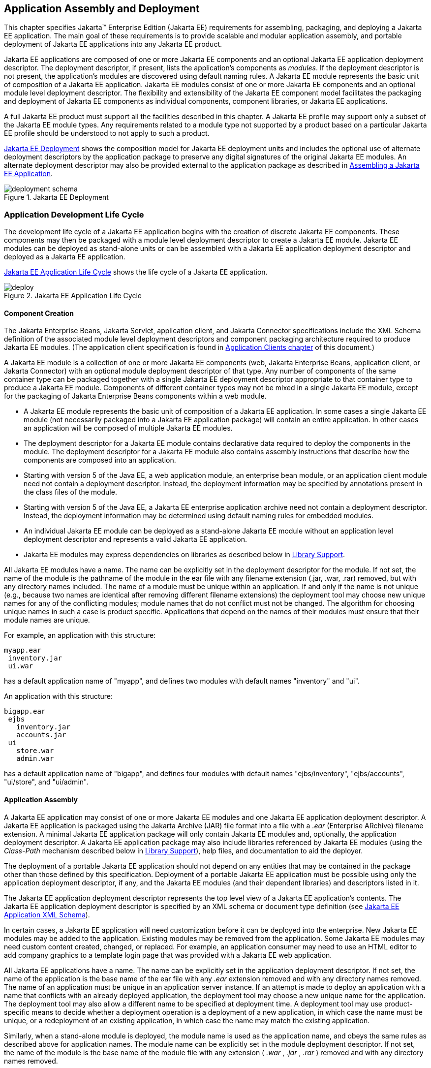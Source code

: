 == Application Assembly and Deployment
:imagesdir: ../images

This chapter specifies Jakarta™ Enterprise Edition (Jakarta EE) requirements for assembling, packaging, and
deploying a Jakarta EE application. The main goal of these requirements is
to provide scalable and modular application assembly, and portable
deployment of Jakarta EE applications into any Jakarta EE product.

Jakarta EE applications are composed of one or
more Jakarta EE components and an optional Jakarta EE application deployment
descriptor. The deployment descriptor, if present, lists the
application’s components as _modules_. If the deployment descriptor is
not present, the application’s modules are discovered using default
naming rules. A Jakarta EE module represents the basic unit of composition
of a Jakarta EE application. Jakarta EE modules consist of one or more Jakarta EE
components and an optional module level deployment descriptor. The
flexibility and extensibility of the Jakarta EE component model facilitates
the packaging and deployment of Jakarta EE components as individual
components, component libraries, or Jakarta EE applications.

A full Jakarta EE product must support all the
facilities described in this chapter. A Jakarta EE profile may support only
a subset of the Jakarta EE module types. Any requirements related to a
module type not supported by a product based on a particular Jakarta EE
profile should be understood to not apply to such a product.


<<a2899, Jakarta EE Deployment>>
shows the composition model for Jakarta EE deployment units and includes
the optional use of alternate deployment descriptors by the application
package to preserve any digital signatures of the original Jakarta EE
modules. An alternate deployment descriptor may also be provided
external to the application package as described in
<<a3125, Assembling a Jakarta EE Application>>.

[[a2899]]
.Jakarta EE Deployment
image::deployment-schema.svg[]

=== Application Development Life Cycle

The development life cycle of a Jakarta EE
application begins with the creation of discrete Jakarta EE components.
These components may then be packaged with a module level deployment
descriptor to create a Jakarta EE module. Jakarta EE modules can be deployed
as stand-alone units or can be assembled with a Jakarta EE application
deployment descriptor and deployed as a Jakarta EE application.


<<a2903, Jakarta EE Application Life Cycle>> 
shows the life cycle of a Jakarta EE application.

[[a2903]]
.Jakarta EE Application Life Cycle
image::deploy.svg[]

[[a2904]]
==== Component Creation

The Jakarta Enterprise Beans, Jakarta Servlet, application client, and
Jakarta Connector specifications include the XML Schema definition of the
associated module level deployment descriptors and component packaging
architecture required to produce Jakarta EE modules. (The application
client specification is found in
<<a3294, Application Clients chapter>> of this
document.)

A Jakarta EE module is a collection of one or more
Jakarta EE components (web, Jakarta Enterprise Beans, application client, or Jakarta Connector) with an
optional module deployment descriptor of that type. Any number of
components of the same container type can be packaged together with a
single Jakarta EE deployment descriptor appropriate to that container type
to produce a Jakarta EE module. Components of different container types may
not be mixed in a single Jakarta EE module, except for the packaging of Jakarta Enterprise Beans
components within a web module.

* A Jakarta EE module represents the basic unit of
composition of a Jakarta EE application. In some cases a single Jakarta EE
module (not necessarily packaged into a Jakarta EE application package)
will contain an entire application. In other cases an application will
be composed of multiple Jakarta EE modules.
* The deployment descriptor for a Jakarta EE
module contains declarative data required to deploy the components in
the module. The deployment descriptor for a Jakarta EE module also contains
assembly instructions that describe how the components are composed into
an application.
* Starting with version 5 of the Java EE, a web application module, an enterprise bean module, or an
application client module need not contain a deployment descriptor.
Instead, the deployment information may be specified by annotations
present in the class files of the module.
* Starting with version 5 of the Java EE, a Jakarta EE enterprise application archive need not contain a
deployment descriptor. Instead, the deployment information may be
determined using default naming rules for embedded modules.
* An individual Jakarta EE module can be
deployed as a stand-alone Jakarta EE module without an application level
deployment descriptor and represents a valid Jakarta EE application.
* Jakarta EE modules may express dependencies on
libraries as described below in
<<a2945, Library Support>>.

All Jakarta EE modules have a name. The name can
be explicitly set in the deployment descriptor for the module. If not
set, the name of the module is the pathname of the module in the ear
file with any filename extension (.jar, .war, .rar) removed, but with
any directory names included. The name of a module must be unique within
an application. If and only if the name is not unique (e.g., because two
names are identical after removing different filename extensions) the
deployment tool may choose new unique names for any of the conflicting
modules; module names that do not conflict must not be changed. The
algorithm for choosing unique names in such a case is product specific.
Applications that depend on the names of their modules must ensure that
their module names are unique.

For example, an application with this structure:

----
myapp.ear
 inventory.jar
 ui.war
----


has a default application name of "myapp",
and defines two modules with default names "inventory" and "ui".

An application with this structure:

----
bigapp.ear
 ejbs
   inventory.jar
   accounts.jar
 ui
   store.war
   admin.war
----


has a default application name of "bigapp",
and defines four modules with default names "ejbs/inventory",
"ejbs/accounts", "ui/store", and "ui/admin".

==== Application Assembly

A Jakarta EE application may consist of one or
more Jakarta EE modules and one Jakarta EE application deployment descriptor.
A Jakarta EE application is packaged using the Jakarta Archive (JAR) file
format into a file with a _.ear_ (Enterprise ARchive) filename
extension. A minimal Jakarta EE application package will only contain Jakarta
EE modules and, optionally, the application deployment descriptor. A
Jakarta EE application package may also include libraries referenced by
Jakarta EE modules (using the _Class-Path_ mechanism described below in
<<a2945, Library Support>>),
help files, and documentation to aid the deployer.

The deployment of a portable Jakarta EE
application should not depend on any entities that may be contained in
the package other than those defined by this specification. Deployment
of a portable Jakarta EE application must be possible using only the
application deployment descriptor, if any, and the Jakarta EE modules (and
their dependent libraries) and descriptors listed in it.

The Jakarta EE application deployment descriptor
represents the top level view of a Jakarta EE application’s contents. The
Jakarta EE application deployment descriptor is specified by an XML schema
or document type definition (see
<<a3203, Jakarta EE Application XML Schema>>).

In certain cases, a Jakarta EE application will
need customization before it can be deployed into the enterprise. New
Jakarta EE modules may be added to the application. Existing modules may be
removed from the application. Some Jakarta EE modules may need custom
content created, changed, or replaced. For example, an application
consumer may need to use an HTML editor to add company graphics to a
template login page that was provided with a Jakarta EE web application.

All Jakarta EE applications have a name. The
name can be explicitly set in the application deployment descriptor. If
not set, the name of the application is the base name of the ear file
with any _.ear_ extension removed and with any directory names removed.
The name of an application must be unique in an application server
instance. If an attempt is made to deploy an application with a name
that conflicts with an already deployed application, the deployment tool
may choose a new unique name for the application. The deployment tool
may also allow a different name to be specified at deployment time. A
deployment tool may use product-specific means to decide whether a
deployment operation is a deployment of a new application, in which case
the name must be unique, or a redeployment of an existing application,
in which case the name may match the existing application.

Similarly, when a stand-alone module is
deployed, the module name is used as the application name, and obeys the
same rules as described above for application names. The module name can
be explicitly set in the module deployment descriptor. If not set, the
name of the module is the base name of the module file with any
extension ( _.war_ , _.jar_ , _.rar_ ) removed and with any directory
names removed.

==== Deployment

During the deployment phase of an
application’s life cycle, the application is installed on the Jakarta EE
platform and then is configured and integrated into the existing
infrastructure. Each Jakarta EE module listed in the application deployment
descriptor (or discovered using the default rules described below) must
be deployed according to the requirements of the specification for the
respective Jakarta EE module type. Each module listed must be installed in
the appropriate container type and the environment properties of each
module must be set appropriately in the target container to reflect the
values declared by the deployment descriptor element for each component.

Every resource reference should be bound to a
resource of the required type.

Some resources have default mapping rules
specified; see sections <<a2009, Default Data Source>>, <<a2025, Default JMS Connection Factory>>, and
<<a2042, Default Concurrency Utilities Objects>>. By default, a product must map otherwise unmapped
resources using these default rules. A product may include an option to
disable or override these default mapping rules.

Once a resource reference is bound to a
resource in the target operational environment, and deployment succeeds,
that binding is not expected to change. A product may provide
administrative operations that change the resource bindings that are
used by applications. A product may notify applications of changes to
their resource bindings using JNDI events, but this is not required.

If deployment succeeds, in addition to
binding resource references as specified above, every resource
definition (see section <<a1652, Resource Definition and Configuration>>) specified by the application or
specified or overridden by the Deployer must be present in the target
operational environment.

[[a2945]]
=== Library Support

The Jakarta EE provides several
mechanisms for applications to use optional packages and shared
libraries (hereafter referred to as _libraries_ ). Libraries may be
bundled with an application or may be installed separately for use by
any application.

Jakarta EE products are required to support the
use of bundled and installed libraries as specified in the _Extension
Mechanism Architecture_ and _Optional Package Versioning_ specifications
(available at
_http://docs.oracle.com/javase/8/docs/technotes/guides/extensions/_ )
and the JAR File Specification (available at
_http://docs.oracle.com/javase/8/docs/technotes/guides/jar/jar.html_ ).
Using this mechanism a Jakarta EE JAR file can reference utility classes or
other shared classes or resources packaged in a separate _.jar_ file or
directory that is included in the same Jakarta EE application package, or
that has been previously installed in the Jakarta EE containers.

[[a2948]]
==== Bundled Libraries

Libraries bundled with an application may be
referenced in the following ways:

. A JAR format file (such as a _.jar_ file,
_.war_ file, or _.rar_ file) may reference a _.jar_ file or directory by
naming the referenced _.jar_ file or directory in a _Class-Path_ header
in the referencing JAR file’s Manifest file. The referenced _.jar_ file
or directory is named using a URL relative to the URL of the referencing
JAR file. The Manifest file is named _META-INF/MANIFEST.MF_ in the JAR
file. The _Class-Path_ entry in the Manifest file is of the form

Class-Path:
list-of-jar-files-or-directories-separated-by-spaces

(See the JAR File Specification for important
details and limitations of the syntax of _Class-Path_ headers.) The Jakarta
EE deployment tools must process all such referenced files and
directories when processing a Jakarta EE module. Any deployment descriptors
in referenced _.jar_ files must be ignored when processing the
referencing _.jar_ file. The deployment tool must install the _.jar_
files and directories in a way that preserves the relative references
between the files. Typically this is done by installing the _.jar_ files
into a directory hierarchy that matches the original application
directory hierarchy. All referenced _.jar_ files or directories must
appear in the logical class path of the referencing JAR files at
runtime.

Only JAR format files or directories
containing class files or resources to be loaded directly by a standard
class loader should be the target of a _Class-Path_ reference; such
files are always named with a _.jar_ extension. Top level JAR files that
are processed by a deployment tool should not contain _Class-Path_
entries; such entries would, by definition, reference other files
external to the deployment unit. A deployment tool is not required to
process such external references.

. A _.ear_ file may contain a directory that
contains libraries packaged in JAR files. The _library-directory_
element of the _.ear_ file’s deployment descriptor contains the name of
this directory. If a _library-directory_ element isn’t specified, or if
the _.ear_ file does not contain a deployment descriptor, the directory
named _lib_ is used. An empty _library-directory_ element may be used to
specify that there is no library directory.

All files in this directory (but not
subdirectories) with a _.jar_ extension must be made available to all
components packaged in the EAR file, including application clients.
These libraries may reference other libraries, either bundled with the
application or installed separately, using any of the techniques
described herein.

. A web application may include libraries in
the _WEB-INF/lib_ directory. See the Jakarta Servlet specification for details.
These libraries may reference other libraries, either bundled with the
application or installed separately, using any of the techniques
described herein.

==== Installed Libraries

Libraries that have been installed separately
may be referenced in the following way:

. JAR format files of all types may contain
an _Extension-List_ attribute in their Manifest file, indicating a
dependency on an installed library. The JAR File Specification defines
the semantics of such attributes for use by applets; this specification
requires support for such attributes for all component types and
corresponding JAR format files. The deployment tool is required to check
such dependency information and reject the deployment of any component
for which the dependency can not be met. Portable applications should
not assume that any installed libraries will be available to a component
unless the component’s JAR format file, or one of the containing JAR
format files, expresses a dependency on the library using the
_Extension-List_ and related attributes.

The referenced libraries must be made
available to all components contained within the referencing file,
including any components contained within other JAR format files within
the referencing file. For example, if a _.ear_ file references an
installed library, the library must be made available to all components
in all _.war_ files, Jakarta Enterprise Beans _.jar_ files, application _.jar_ files, and
resource adapter _.rar_ files within the _.ear_ file.

A Jakarta EE product is not required to support
downloading of libraries (using the _<extension>-Implementation-URL_
header) at deployment time or runtime. A Jakarta EE product is also not
required to support more than a single version of an installed library
at once. A Jakarta EE product is not required to limit access to installed
libraries to only those for which the application has expressed a
dependency; the application may be given access to more installed
libraries than it has requested. In all of these cases, such support is
highly recommended and may be required in a future version of this
specification. In particular, we recommend that a Jakarta EE product
support multiple versions of an installed library, and by default only
allow applications to access the installed libraries for which they have
expressed a dependency.

==== Library Conflicts

If an application includes a bundled version
of a library, and the same library exists as an installed library, the
instance of the library bundled with the application should be used in
preference to any installed version of the library. This allows an
application to bundle exactly the version of a library it requires
without being influenced by any installed libraries. Note that if the
library is also a required component of the Jakarta EE version on
which the application is being deployed, this version may (and
typically will) take precedence.

==== Library Resources

In addition to allowing access to referenced
classes, as described above, any resources contained in the referenced
JAR files must also be accessible using the _Class_ and _ClassLoader_
_getResource_ methods, as allowed by the security permissions of the
application. An application will typically have the security permissions
required to access resources in any of the JAR files packaged with the
application.

[[a2966]]
==== Dynamic Class Loading

Libraries that dynamically load classes must
consider the class loading environment of a Jakarta EE application.
Libraries will often be loaded by a class loader that is a parent class
loader of the class loader that is used to load application classes and
thus will not have direct visibility to classes of the application
modules. A library that only needs to dynamically load classes provided
by the library itself can safely use the _Class_ method _forName_ .
However, libraries that need to dynamically load classes that have been
provided as a part of the application need to use the context class
loader to load the classes. Note that the context class loader may be
different in each module of an application. Access to the context class
loader requires _RuntimePermission_ (“ _getClassLoader”)_ , which is not
normally granted to applications, but should be granted to libraries
that need to dynamically load classes. Libraries can use a method such
as the following to assert their privilege when accessing the context
class loader. This technique will work in both Java SE and Jakarta EE.


[source,java]
----
public ClassLoader getContextClassLoader() {
  return AccessController.doPrivileged(
    new PrivilegedAction<ClassLoader>() {
      public ClassLoader run() {
        ClassLoader cl = null;
        try {
          cl = Thread.currentThread().
                        getContextClassLoader();
        } catch (SecurityException ex) { }
        return cl;
      }
    });
}
----

Libraries should then use the following technique to load classes.

[source,java]
----
ClassLoader cl = getContextClassLoader();
if (cl != null) {
  try {
    clazz = Class.forName(name, false, cl);
  } catch (ClassNotFoundException ex) {
    clazz = Class.forName(name);
  }
 } else
  clazz = Class.forName(name);
----

==== Examples

The following example illustrates a simple
use of the bundled library mechanism to reference a library of utility
classes that are shared between enterprise beans in two separate ejb-jar
files.

----
app1.ear:
 META-INF/application.xml
 ejb1.jar      Class-Path: util.jar
 ejb2.jar      Class-Path: util.jar
 util.jar
----


The next example illustrates a more complex
use of the _Class-Path_ mechanism. In this example the Developer has
chosen to package the enterprise bean client view classes in a separate
JAR file and reference that JAR file from the other JAR files that need
those classes. Those classes are needed both by _ejb2.jar_ , packaged in
the same application as _ejb1.jar_ , and by _ejb3.jar_ and
_jakartaservlet1.jar_ , packaged in a different application. Those classes are
also needed by _ejb1.jar_ itself because they define the remote
interface of the enterprise beans in _ejb1.jar_ , and the developer has
chosen the by reference model of making these classes available, as
described in the Jakarta Enterprise Beans spec. The deployment descriptor for _ejb1.jar_
names the client view JAR file in the _ejb-client-jar_ element.

The _Class-Path_ mechanism must be used by
components in _app3.ear_ to reference the client view JAR file that
corresponds to the enterprise beans packaged in _ejb1.jar_ of _app2.ear_
. These enterprise beans are referenced by enterprise beans in
_ejb3.jar_ and by the Jakarta Servlets packaged in _webapp.war_ .

[subs=+quotes]
----
app2.ear:
  META-INF/application.xml
  ejb1.jar      Class-Path: ejb1_client.jar
    _deployment descriptor contains_:
        <ejb-client-jar>ejb1_client.jar</ejb-client-jar>
  ejb1_client.jar
  ejb2.jar      Class-Path: ejb1_client.jar

app3.ear:
  META-INF/application.xml
  ejb1_client.jar
  ejb3.jar      Class-Path: ejb1_client.jar
  webapp.war    Class-Path: ejb1_client.jar
     WEB-INF/web.xml
     WEB-INF/lib/jakartaservlet1.jar
----

The following example illustrates a simple
use of the installed library mechanism to reference a library of utility
classes that is installed separately.

----
app1.ear:
  META-INF/application.xml
  ejb1.jar :
    META-INF/MANIFEST.MF:
      Extension-List: util
      util-Extension-Name: com/example/util
      util-Specification-Version: 1.4
    META-INF/ejb-jar.xml

util.jar:
  META-INF/MANIFEST.MF:
  Extension-Name: com/example/util
  Specification-Title: example.com’s util package
  Specification-Version: 1.4
  Specification-Vendor: example.com
  Implementation-Version: build96
----

[[a3040]]
=== Class Loading Requirements

The Jakarta EE specification
purposely does not define the exact types and arrangements of class
loaders that must be used by a Jakarta EE product. Instead, the
specification defines requirements in terms of what classes must or must
not be visible to components. A Jakarta EE product is free to use whatever
class loaders it chooses to meet these requirements. Portable
applications must not depend on the types of class loaders used or the
hierarchical arrangement of class loaders, if any. Portable applications
must not depend on the order in which classes and resources are loaded.
Applications should use the techniques described in
<<a2966, Dynamic Class Loading>>
if they need to load classes dynamically.

In addition to the required classes specified
below, a Jakarta EE product must provide a way to allow an application to
access a class library installed in the application server, even if it
has not expressed a dependency on that library. This supports the use of
old applications and extension libraries that do not use the defined
extension dependency mechanism.

The following sections describe the
requirements for each container type. In all cases, access to classes is
governed by the rules of the Java language and the Java virtual machine.
In all cases, access to classes and resources is governed by the rules
of the Java security model.

Note that while libraries must be accessible
to application classes as described below, it may be necessary to use
the techniques described in
<<a2966, Dynamic Class Loading>>
if libraries need to access classes packaged in the application modules.

[[a3046]]
==== Web Container Class Loading Requirements

Components in the web container must have
access to the following classes
and resources. Note that as of Java EE 6, Java Enterprise Beans
components may be packaged in a web component module. Such Java Enterprise Beans
components have the same access as other components in the web
container. See the Jakarta Enterprise Beans specification for further detail.

* The content of the _WEB-INF/classes_
directory of the containing war file.
* The content of all jar files in the
_WEB-INF/lib_ directory of the containing war file, but not any
subdirectories.
* The transitive closure of any libraries
referenced by the above jar files (as specified in
<<a2945, Library Support>>).
* The transitive closure of any libraries
referenced by the war file itself (as specified in
<<a2945, Library Support>>).
* The transitive closure of any libraries
specified by or referenced by the containing ear file (as specified in
<<a2945, Library Support>>).
* The contents of all jar files included in
any resource adapter archives (rar files) included in the same ear file.
* The contents of all jar files included in
each resource adapter archive (rar file) deployed separately to the
application server, if that resource adapter is used to satisfy any
resource references in the module.
* The contents of all jar files included in
each resource adapter archive (rar file) deployed separately to the
application server, if any jar file in that rar file is used to satisfy
any reference from the module using the Extension Mechanism Architecture
(as specified in <<a2945, Library Support>>).
* The transitive closure of any libraries
referenced by the jar files in the rar files above (as specified in
<<a2945, Library Support>>).
* The transitive closure of any libraries
referenced by the rar files themselves (as specified in
<<a2945, Library Support>>).
* The Jakarta EE API classes specified in
<<a2159, Jakarta EE Technologies>> for the web container.
* All required <<a3537, Java SE API classes>>.



Components in the web container may have
access to the following classes and resources. Portable applications
must not depend on having or not having access to these classes or
resources.

* The classes and resources accessible to any
other web modules included in the same ear file, as described above.
* The content of any Jakarta Enterprise Beans jar files included
in the same ear file.
* The content of any client jar files
specified by the above Jakarta Enterprise Beans jar files.
* The transitive closure of any libraries
referenced by the above Jakarta Enterprise Beans jar files and client jar files (as specified
in <<a2945, Library Support>>).
* The contents of any jar files included in
any resource adapter archives (rar files) deployed separately to the
application server.
* The transitive closure of any libraries
referenced by the jar files in the rar files above (as specified in
<<a2945, Library Support>>).
* The transitive closure of any libraries
referenced by the rar files above themselves (as specified in
<<a2945, Library Support>>).
* The Jakarta EE API classes specified in
<<a2159, Jakarta EE Technologies>> for the containers other than the web container.
* Any installed libraries available in the
application server.
* Other classes or resources contained in the
application package, and specified by an explicit use of an extension
not defined by this specification.
* Other classes and resources that are part
of the implementation of the application server.



Components in the web container must not have
access to the following classes and resources, unless such classes or
resources are covered by one of the rules above.

* Other classes or resources in the
application package. For example, the application should not have access
to the classes in application client jar files.

==== Jakarta Enterprise Beans Container Class Loading Requirements

Components in the Jakarta Enterprise Beans container must have
access to the following classes and resources.

* The content of the Jakarta Enterprise Beans jar file.
* The transitive closure of any libraries
referenced by the Jakarta Enterprise Beans jar file (as specified in
<<a2945, Library Support>>).
* The transitive closure of any libraries
specified by or referenced by the containing ear file (as specified in
<<a2945, Library Support>>).
* The contents of all jar files included in
any resource adapter archives (rar files) included in the same ear file.
* The contents of all jar files included in
each resource adapter archive (rar file) deployed separately to the
application server, if that resource adapter is used to satisfy any
resource references in the module.
* The contents of all jar files included in
each resource adapter archive (rar file) deployed separately to the
application server, if any jar file in that rar file is used to satisfy
any reference from the module using the Extension Mechanism Architecture
(as specified in <<a2945, Library Support>>).
* The transitive closure of any libraries
referenced by the jar files in the rar files above (as specified in
<<a2945, Library Support>>.
* The transitive closure of any libraries
referenced by the rar files themselves (as specified in
<<a2945, Library Support>>).
* The Jakarta EE API classes specified in
<<a2159, Jakarta EE Technologies>> for the Jakarta Enterprise Beans container.
* All required <<a3537, Java SE API classes>>.



Components in the Jakarta Enterprise Beans container may have
access to the following classes and resources. Portable applications
must not depend on having or not having access to these classes or
resources.

* The classes and resources accessible to any
web modules included in the same ear file, as described in
<<a3046, Web Container Class Loading Requirements>> above.
* The content of any Jakarta Enterprise Beans jar files included
in the same ear file.
* The content of any client jar files
specified by the above Jakarta Enterprise Beans jar files.
* The transitive closure of any libraries
referenced by the above Jakarta Enterprise Beans jar files and client jar files (as specified
in <<a2945, Library Support>>).
* The contents of any jar files included in
any resource adapter archives (rar files) deployed separately to the
application server.
* The transitive closure of any libraries
referenced by the jar files in the rar files above (as specified in
<<a2945, Library Support>>).
* The transitive closure of any libraries
referenced by the rar files above themselves (as specified in
<<a2945, Library Support>>).
* The Jakarta EE API classes specified in
<<a2159, Jakarta EE Technologies>> for the containers other than the Jakarta Enterprise Beans container.
* Any installed libraries available in the
application server.
* Other classes or resources contained in the
application package, and specified by an explicit use of an extension
not defined by this specification.
* Other classes and resources that are part
of the implementation of the application server.

Components in the Jakarta Enterprise Beans container must not have
access to the following classes and resources, unless such classes or
resources are covered by one of the rules above.

* Other classes or resources in the
application package. For example, the application should not have access
to the classes in application client jar files.

==== Application Client Container Class Loading Requirements

Components in the application client
container must have access to the following classes and resources.

* The content of the application client jar
file.
* The transitive closure of any libraries
referenced by the above jar file (as specified in
<<a2945, Library Support>>).
* The transitive closure of any libraries
specified by or referenced by the containing ear file (as specified in
<<a2945, Library Support>>).
* The Jakarta EE API classes specified in
<<a2159, Jakarta EE Technologies>> for the application client container.
* All required <<a3537, Java SE API classes>>.



Components in the application client
container may have access to the following classes and resources.
Portable applications must not depend on having or not having access to
these classes or resources.

* The Jakarta EE API classes specified in
<<a2159, Jakarta EE Technologies>> for the containers other than the application client
container.
* Any installed libraries available in the
application server.
* Other classes or resources contained in the
application package, and specified by an explicit use of an extension
not defined by this specification.
* Other classes and resources that are part
of the implementation of the application server.



Components in the application client
container must not have access to the following classes and resources,
unless such classes or resources are covered by one of the rules above.

* Other classes or resources in the
application package. For example, the application client should not have
access to the classes in other application client jar files in the same
ear file, nor should it have access to the classes in web applications
or Jakarta Enterprise Beans jar files in the same ear file.

==== Applet Container Class Loading Requirements (Deprecated, removal in Java SE 17)

Applets were deprecated in Java SE 9, and are slated for removal post Java SE 17.

=== Application Assembly

This section specifies the sequence of steps
that are typically followed when composing a Jakarta EE application.

[[a3125]]
==== Assembling a Jakarta EE Application

. Select the Jakarta EE modules that will be used
by the application.
. Create an application directory structure.

The directory structure of an application is
arbitrary, but by following some simple conventions a deployment
descriptor may not be needed. The structure should be designed around
the requirements of the contained components.

. Reconcile Jakarta EE module deployment
descriptors.

The deployment descriptors for the Jakarta EE
modules must be edited to link internally satisfied dependencies and
eliminate any redundant security role names. An optional element
_alt-dd_ (described in <<a3203, Jakarta EE Application XML Schema>>) may be used when it is desirable to
preserve the original deployment descriptor. The element _alt-dd_
specifies an alternate deployment descriptor to use at deployment time.
The edited copy of the deployment descriptor file may be saved in the
application directory tree in a location determined by the Application
Assembler. If the _alt-dd_ element is not present, the Deployer must
read the deployment descriptor directly from the module package.

. Choose unique names for the modules contained
in the application. If two modules specify conflicting names in their
deployment descriptors, create an alternate deployment descriptor for at
least one of the modules and change its name. If two modules in the same
directory of the ear file have the same base name (e.g., _foo.jar_ and
_foo.war_ ), rename one of the modules or create an alternate deployment
descriptor to specify a unique name for one of the modules.
. Link the internally satisfied dependencies
of all components in every module contained in the application. For each
component dependency, there must only be one corresponding component
that fulfills that dependency in the scope of the application.
. For each _ejb-link_ , there must be only one
matching _ejb-name_ in the scope of the entire application (see
<<a936, Enterprise JavaBeans™ (EJB) References>>).
. Dependencies that are not linked to internal
components must be handled by the Deployer as external dependencies that
must be met by resources previously installed on the platform. External
dependencies must be linked to the resources on the platform during
deployment.
. Synchronize security role-names across the
application. Rename unique role-names with redundant meaning to a common
name. Rename role-names with common names but different meanings to
unique names. Descriptions of role-names that are used by many
components of the application can be included in the application-level
deployment descriptor.
. Assign a context root for each web module
included in the Jakarta EE application. The context root is a relative name
in the web namespace for the application. Each web module must be given
a distinct and non-overlapping name for its context root. The web
modules will be assigned a complete name in the namespace of the web
server at deployment time. If there is only one web module in the Jakarta
EE application, the context root may be the empty string. If no
deployment descriptor is included in the application package, it will
use the default-context-path in the web module. Otherwise, it will use
the module name as the context root of the web module. See the Jakarta Servlet
specification for detailed requirements of context root naming.
. Make sure that each component in the
application properly describes any dependencies it may have on other
components in the application. A Jakarta EE application should not assume
that all components in the application will be available on the class
path of the application at run time. Each component might be loaded into
a separate class loader with a separate namespace. If the classes in a
JAR file depend on classes in another JAR file, the first JAR file
should reference the second JAR file using the _Class-Path_ mechanism. A
notable exception to this rule is JAR files located in the _WEB-INF/lib_
directory of a web application. All such JAR files are included in the
class path of the web application at runtime; explicit references to
them using the _Class-Path_ mechanism are not needed. Another exception
to this rule is JAR files located in the library directory (usually
named _lib_ ) in the application package. Note that the presence of
component-declaring annotations in shared artifacts, such as libraries
in the library directory and libraries referenced by more than one
module through _Class-Path_ references, can have unintended and
undesirable consequences and is not recommended.
. There must be only one version of each class
in an application. If one component depends on one version of a library,
and another component depends on another version, it may not be possible
to deploy an application containing both components. With the exception
of application clients, a Jakarta EE application should not assume that
each component is loaded in a separate class loader and has a separate
namespace. All components in a single application may be loaded in a
single class loader and share a single namespace. Note, however, that it
must be possible to deploy an application such that all components of
the application are in a namespace (or namespaces) separate from that of
other applications. Typically, this will be the normal method of
deployment. By default, application clients are each deployed into their
own Java virtual machine instance, and thus each application client has
its own class namespace, and the classes from application clients are
not visible in the class namespace of other components.
. (Optional) Create an XML deployment
descriptor for the application.

The deployment descriptor must be named
_application.xml_ and must reside in the top level of the _META-INF_
directory of the application _.ear_ file. The deployment descriptor must
be a valid XML document according to the XML schema for a Jakarta EE
application XML document. (Alternatively, the deployment descriptor may
meet the requirements of previous versions of Jakarta EE.)

Many applications that follow the conventions
described below will not need a deployment descriptor for the
application. The deployment tool will determine the components of the
application using some simple rules.

. Package the application.
. Place the Jakarta EE modules and the deployment
descriptor in the appropriate directories.
. Package the application directory hierarchy
in a file using the JAR file format. The file should be named with a
_.ear_ filename extension.
. (Optional) Create an alternate deployment
descriptor (“alt-dd”) for the application, external to the packaged
application.

==== Adding and Removing Modules

After the application is created, Jakarta EE
modules may be added or removed before deployment. When adding or
removing a module the following steps must be performed:

. Decide on a location in the application
package for the new module. Optionally create new directories in the
application package hierarchy to contain any Jakarta EE modules that are
being added to the application.
. Ensure that the name of the new module does
not conflict with any of the existing modules, either by choosing an
appropriate default filename for the module or by explicitly specifying
the module name in the module’s deployment descriptor or in an alternate
deployment descriptor.
. Copy the new Jakarta EE modules to the desired
location in the application package. The packaged modules are inserted
directly in the desired location; the modules are not unpackaged.
. Edit the deployment descriptors for the Jakarta
EE modules to link the dependencies which are internally satisfied by
the Jakarta EE modules included in the application.
. Edit the Jakarta EE application deployment
descriptor (if included) to meet the content requirements of the Jakarta EE
 and the validity requirements of the Jakarta EE application XML
DTD or schema.

[[a3153]]
=== Deployment

The Jakarta EE supports three types of
deployment units:

* Stand-alone Jakarta EE modules.
* Jakarta EE applications, consisting of one or
more Jakarta EE modules.
* Class libraries packaged as _.jar_ files
according to the _Extension Mechanism Architecture_ . These class
libraries then become installed libraries.

Any Jakarta EE product must be able to accept a
Jakarta EE application delivered as a _.ear_ file or a stand-alone Jakarta EE
module delivered as a _.jar_ , _.war_ , or _.rar_ file (as appropriate
to its type), together with an optional alternate deployment descriptor
external to the application or standalone Jakarta EE module. If the
application is delivered as a _.ear_ , an enterprise bean module
delivered as a _.jar_ file, a web application delivered as a _.war_
file, or an application client delivered as a _.jar_ file, the
deployment tool must be able to deploy the application such that the
Jakarta classes in the application are in a separate namespace from classes
in other Jakarta applications. Typically this will require the use of a
separate class loader for each application. Standalone resource adapters
delivered in _.rar_ files and standalone class libraries delivered in
_.jar_ files that become installed libraries will of necessity appear in
the class namespaces of applications that use them, and may appear in
the class namespace of any application depending on the level of
isolation supported by the Jakarta EE product.

As described in
<<a149, Jakarta EE Product Packaging>>, the Jakarta EE product might depend on external services to
meet the requirements of this specification. While the Jakarta EE product
is not required to assure the availability of these services, it is
required to ensure that these services have been configured for use.
Deployment of applications must fail if such required services have not
been configured for use.

Deployment may provide an option that
controls whether or not an application is attempted to be started during
deployment. If no such option is provided or if the option to start the
application is specified, and if deployment is successful, the
application modules must be initialized as specified in section
<<a3201, Module Initialization>>
and the application must be started.

If the application is attempted to be started
during deployment, the Jakarta Servlet and Jakarta Enterprise Beans containers must be initialized
during deployment. Such initialization must include CDI initialization.
If initialization fails, deployment must fail.

If the application is not attempted to be
started during deployment, these containers must not be initialized
during deployment.

In all cases, the deployment and
initialization of a Jakarta EE application must be complete before the
container delivers client requests to any of the application’s
components. The container must first initialize all startup-time
singleton session bean components before delivering any requests to
enterprise bean components. Containers must deliver requests to web
components and resource adapters only after initialization of the
component has completed.

The optional Jakarta EE Deployment API describes
how a product-independent deployment tool accepts plugins for a specific
Jakarta EE product, and how the tool and those plugins cooperate to deploy
Jakarta EE applications. The requirements in this specification that refer
to a deployment tool are meant to refer to the combination of any
vendor-provided product-independent deployment tool and the
vendor-specific deployment plugin for this tool, as well as any other
vendor-specific deployment tools provided with the Jakarta EE product.

Typically a deployment tool will copy the
deployed application or module to a product-specific location, along
with the configuration settings and customizations specified by the
Deployer. In some cases a deployment tool might include Application
Assembly functionality as well, allowing the Deployer to construct,
modify, or customize the application before deployment. Still, it must
be possible to deploy a portable Jakarta EE application, module, or library
containing no product-specific deployment information without modifying
the original files or artifacts that the Deployer specified to the
deployment tool.

The deployment tools for Jakarta EE containers
must validate the deployment descriptors against the Jakarta EE deployment
descriptor schemas or DTDs that correspond to the deployment descriptors
being processed. The appropriate schema or DTD is chosen by analyzing
the deployment descriptor to determine which version it claims to
conform to. Validation errors must cause an error to be reported to the
Deployer. The deployment tool may allow the Deployer to correct the
error and continue deployment. Note that the deployment descriptor
version refers only to the version of the XML schema or DTD against
which the descriptor is to be validated. It does not provide any
information as to what version of the Jakarta EE the application
is written to.

Some deployment descriptors are optional. The
required deployment information is determined by using default rules or
by annotations present on application class files. Some deployment
descriptors that are included in an application may exist in either
complete or incomplete form. A complete deployment descriptor provides a
complete description of the deployment information; a deployment tool
must not examine class files for this deployment information. An
incomplete deployment descriptor provides only a subset of the required
deployment information; a deployment tool must examine the application
class files for annotations that specify deployment information.

If annotations are being processed (as
required by <<a3318, Deployment Descriptor Processing Requirements>>, Jakarta Servlet Table 8-1, and Jakarta Enterprise Beans Tables
16 and 17), _at least_ all of the classes specified in
<<a651, Component classes supporting injection>> must be scanned for annotations that specify
deployment information. As specified in section
<<a3179, Deploying a Jakarta EE Application>>, all classes that can be used by the application may
optionally be scanned for these annotations. (These are the annotations
that specify information equivalent to what can be specified in a
deployment descriptor. This requirement says nothing about the
processing of annotations that were defined for other purposes.) These
annotations may appear on classes, methods, and fields. All resources
specified by resource definition annotations must be created. All
resource reference annotations must result in JNDI entries in the
corresponding namespace. If the corresponding namespace is not available
to the class declaring or inheriting the reference, the resulting
behavior is undefined. Future versions of this specification may alter
this behavior.

Any deployment information specified in a
deployment descriptor overrides any deployment information specified in
an application’s class files. The Jakarta EE component specifications,
including this specification, describe when deployment descriptors are
optional and which deployment descriptors may exist in either complete
or incomplete form. The attribute _metadata-complete_ is used in the
deployment descriptor to specify whether the descriptor is complete. The
_metadata-complete_ attribute in the standard deployment descriptors
effects _only_ the scanning of annotations that specify deployment
information, including web services deployment information. It has no
impact on the scanning of other annotations.

The scope of the _metadata-complete_
attribute is the descriptor it appears in. For historical reasons, the
_webservices.xml_ deployment descriptor does not have its own
_metadata-complete_ attribute; instead, it defers to the value of the
_metadata-complete_ attribute in the module’s deployment descriptor.
Specifications that define their own additional deployment descriptors
should provide a _metadata-complete_ attribute of their own, if deemed
useful, with the appropriate semantics.

==== Deploying a Stand-Alone Jakarta EE Module

This section specifies the requirements for
deploying a stand-alone Jakarta EE module.

. The deployment tool must first read the Jakarta
EE module deployment descriptor if provided externally to the package or
if present in the package. See the component specifications for the
required location and name of the deployment descriptor for each
component type.
. If the deployment descriptor is absent, or
is present and is a Java EE 5 or later version descriptor and the
_metadata-complete_ attribute is not set to _true_ , the deployment tool
must examine all the class files in the application package. Any
annotations that specify deployment information must be logically merged
with the information in the deployment descriptor (if present). The
correspondence of annotation information with deployment descriptor
information, as well as the overriding rules, are described in this and
other Jakarta EE specifications. The result of this logical merge process
provides the deployment information used in subsequent deployment steps.
Note that there is no requirement for the merge process to produce a new
deployment descriptor, although that might be a common implementation
technique.
. When deploying a standalone module, the
module name is used as the application name. The deployment tool must
ensure that the application name is unique in the application server
instance. If the name is not unique, the deployment tool may
automatically choose a unique name or allow the Deployer to choose a
unique name, but must not fail the deployment. This ensures that
existing modules continue to be deployable.
. The deployment tool must deploy all of the
components listed in the Jakarta EE module deployment descriptor, or marked
via annotations and discovered as described in the previous requirement,
according to the deployment requirements of the respective Jakarta EE
component specification. If the module is a type that contains JAR
format files (for example, web and connector modules), all classes in
_.jar_ files within the module referenced from other JAR files within
the module using the _Class-Path_ manifest header must be included in
the deployment. If the module, or any JAR format files within the
module, declares a dependency on an installed library, that dependency
must be satisfied.
. The deployment tool must allow the Deployer
to configure the container to provide the resources and configuration
values needed for each component. The required resources and
configuration parameters are specified in the deployment descriptor or
via annotations discovered in requirement 2.
. The deployment tool must allow the Deployer
to deploy the same module multiple times, as multiple independent
applications, possibly with different configurations. For example, the
enterprise beans in an ejb-jar file might be deployed multiple times
under different JNDI names and with different configurations of their
resources.

[[a3179]]
==== Deploying a Jakarta EE Application

This section specifies the requirements for
deploying a Jakarta EE application.

. The deployment tool must first read the Jakarta
EE application deployment descriptor provided externally to the
application _.ear_ file or from within the application _.ear_ file (
_META-INF/application.xml_ ). If the deployment descriptor is present,
it fully specifies the modules included in the application. If no
deployment descriptor is present, the deployment tool uses the following
rules to determine the modules included in the application.
. All files in the application package with a
filename extension of _.war_ are considered web modules. The context
root of the web module is the module name (see
<<a2904, Component Creation>>).
. All files in the application package with a
filename extension of _.rar_ are considered resource adapters.
. A directory named _lib_ is considered to be
the library directory, as described in
<<a2948, Bundled Libraries>>.
. For all files in the application package
with a filename extension of _.jar_ , but not contained in the _lib_
directory, do the following:
. If the _.jar_ file contains a
_META-INF/MANIFEST.MF_ file with a _Main-Class_ attribute, or contains a
_META-INF/application-client.xml_ file, consider the .jar file to be an
application client module.
. If the _.jar_ file contains a
_META-INF/ejb-jar.xml_ file, or contains any class with an Jakarta Enterprise Beans
component-defining annotation ( _Stateless_ , etc.), consider the .jar
file to be an Jakarta Enterprise Beans module.
. All other _.jar_ files are ignored unless
referenced by a JAR file discovered above using one of the JAR file
reference mechanisms such as the _Class-Path_ header in a manifest file.
. The deployment tool must ensure that the
application name is unique in the application server instance. If the
name is not unique, the deployment tool may automatically choose a
unique name or allow the Deployer to choose a unique name, but must not
fail the deployment. This ensures that existing applications continue to
be deployable.
. The deployment tool must open each of the
Jakarta EE modules listed in the Jakarta EE application deployment descriptor
or discovered using the rules above and read the Jakarta EE module
deployment descriptor, if present in the package. See the Enterprise
Jakarta Beans, Jakarta Servlet, Jakarta Connector and application client
specifications for the required location and name of the deployment
descriptor for each component type. Deployment descriptors are optional
for all module types. (The application client specification is
<<a3294, Application Clients>>.)
. If the module deployment descriptor is
absent, or is present and is a Java EE 5 or later version descriptor and
the _metadata-complete_ attribute is not set to _true_ , the deployment
tool must examine all the class files in the application package that
can be used by the module (that is, all class files that are included in
the _.ear_ file and can be referenced by the module, such as the class
files included in the module itself, class files referenced from the
module by use of a _Class-Path_ reference, class files included in the
library directory, etc.). Any annotations that specify deployment
information must be logically merged with the information in the
deployment descriptor (if present). Note that the presence of
component-declaring annotations in shared artifacts, such as libraries
in the library directory and libraries referenced by more than one
module through _Class-Path_ references, can have unintended and
undesirable consequences and is not recommended. The correspondence of
annotation information with deployment descriptor information, as well
as the overriding rules, are described in this and other Jakarta EE
specifications. The result of this logical merge process provides the
deployment information used in subsequent deployment steps. Note that
there is no requirement for the merge process to produce a new
deployment descriptor, although that might be a common implementation
technique.
. The deployment tool must install all of the
components described by each module deployment descriptor, or marked via
annotations and discovered as described in the previous requirement,
into the appropriate container according to the deployment requirements
of the respective Jakarta EE component specification. All classes in _.jar_
files or directories referenced from other JAR files using the
_Class-Path_ manifest header must be included in the deployment. If the
_.ear_ file, or any JAR format files within the _.ear_ file, declares a
dependency on an installed library, that dependency must be satisfied.
. The deployment tool must allow the Deployer
to configure the container to provide the resources and configuration
values needed for each component. The required resources and
configuration parameters are specified in the deployment descriptor or
via annotations discovered in requirement 3.
. The deployment tool must allow the Deployer
to deploy the same Jakarta EE application multiple times, as multiple
independent applications, possibly with different configurations. For
example, the enterprise beans in an ejb-jar file might be deployed
multiple times under different JNDI names and with different
configurations of their resources.
. When presenting security role descriptions to
the Deployer, the deployment tool must use the descriptions in the Jakarta
EE application deployment descriptor rather than the descriptions in any
module deployment descriptors for security roles with the same name.
However, for security roles that appear in a module deployment
descriptor but do not appear in the application deployment descriptor,
the deployment tool must use the description provided in the module
deployment descriptor.

[NOTE]
====

The jakarta name is a trademarked name that has restrictions on its usage. For Jakarta EE, the specification
projects produce APIs that utilize the jakarta.* namespace. As defined in the Jakarta EE Specification Process 1.3, APIs
artifacts (API jars, javadoc, schemas) produced by a specification project are the only artifacts that must make use of the
jakarta.* package namespace. The jakarta namespace must not be used for any deployment, including applications, TCKs, tools,
libraries or any other assets. Attempting to deploy an application under the jakarta.* package namespace may result in deployment
error or other unspecified behavior.
====

==== Deploying a Library

This section specifies the requirements for
deploying a library.

. The deployment tool must record the
extension name and version information from the manifest file of the
library JAR file. The deployment tool must make the library available to
other Jakarta EE deployment units that request it according to the version
matching rules described in the Optional Package Versioning
specification. Note that the library itself may include dependencies on
other libraries and these dependencies must also be satisfied.
. The deployment tool must make the library
available with at least the same security permissions as any application
or module that uses it. The library may be installed with the full
security permissions of the container.
. Not all libraries will be deployable on all
Jakarta EE products at all times. Libraries that conflict with the
operation of the Jakarta EE product may not be deployable. For example, an
attempt to deploy an older version of a library that has subsequently
been included in the Jakarta EE specification may be rejected.
Similarly, deployment of a library that is also used in the
implementation of the Jakarta EE product may be rejected. Deployment of a
library that is in active use by an application may be rejected.

[[a3201]]
==== Module Initialization

After a successful deployment, all the
modules of an application other than application client modules are
initialized. The specifications for the different module types describe
the steps required to initialize a module. By default, the order of
initialization of modules in an application is unspecified. In rare
cases it may be important that modules are initialized in a certain
order, for example, if a component in one modules uses a component in
another module during its initialization. An application can declare
that modules must be initialized in the order they’re listed in the
application deployment descriptor by including the
_<initialize-in-order>true</initialize-in-order>_ element in the
application deployment descriptor. If the application deployment
descriptor specifies a module initialization order that conflicts with
the initialization order specified by any of the modules (for example,
by the use of the Jakarta Enterprise Beans _DependsOn_ annotation), the deployment tool must
report an error. Application client modules are initialized on their own
schedule, typically when an end user invokes them; as such, they are
excluded from any initialization ordering requirements.

[[a3203]]
=== Jakarta EE Application XML Schema

The XML grammar for a Jakarta EE application
deployment descriptor is defined by the Jakarta EE application schema. The
root element of the deployment descriptor for a Jakarta EE application is
_application_ . The granularity of composition for Jakarta EE application
assembly is the Jakarta EE module. A Jakarta EE application deployment
descriptor contains a name and description for the application and the
URI of a UI icon for the application, as well a list of the Jakarta EE
modules that comprise the application. The content of the XML elements
is in general case sensitive. This means, for example, that
_<role-name>Manager</role-name>_ is a different role than
_<role-name>manager</role-name>_ .

All valid Jakarta EE application deployment
descriptors must conform to the XML Schema definitions
as defined by <<a3447, Previous Version Deployment Descriptors>>. 
The deployment descriptor must be named
_META-INF/application.xml_ in the _.ear_ file. Note that this name is
case-sensitive. The XML Schema located at
_https://jakarta.ee/xml/ns/jakartaee/application_9.xsd_ defines the XML
grammar for a Jakarta EE application deployment descriptor.

<<a3208, Jakarta EE Application XML Schema Structure>> shows a graphic representation
of the structure of the Jakarta EE application XML schema.

[[a3208]]
.Jakarta EE Application XML Schema Structure
image::JavaEEapplication_schema_7.svg[]

=== Common Jakarta EE XML Schema Definitions

The XML Schema located at
_https://jakarta.ee/xml/ns/jakartaee/jakartaee_9.xsd_ defines types that are
used by many other Jakarta EE deployment descriptor schemas, both in this
specification and in other specifications.
